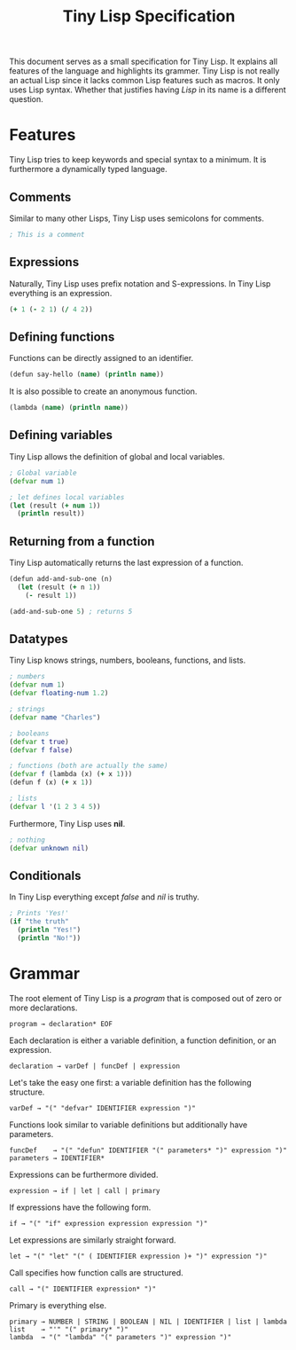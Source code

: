 #+TITLE: Tiny Lisp Specification

This document serves as a small specification for Tiny Lisp. It explains all features of the language and highlights its grammer. Tiny Lisp is not really an actual Lisp since it lacks common Lisp features such as macros. It only uses Lisp syntax. Whether that justifies having /Lisp/ in its name is a different question.

* Features

Tiny Lisp tries to keep keywords and special syntax to a minimum. It is furthermore a dynamically typed language.

** Comments

Similar to many other Lisps, Tiny Lisp uses semicolons for comments.

#+BEGIN_SRC clojure
; This is a comment
#+END_SRC

** Expressions

Naturally, Tiny Lisp uses prefix notation and S-expressions. In Tiny Lisp everything is an expression.

#+BEGIN_SRC clojure
(+ 1 (- 2 1) (/ 4 2))
#+END_SRC

** Defining functions

Functions can be directly assigned to an identifier.

#+BEGIN_SRC clojure
(defun say-hello (name) (println name))
#+END_SRC

It is also possible to create an anonymous function.

#+BEGIN_SRC clojure
(lambda (name) (println name))
#+END_SRC

** Defining variables

Tiny Lisp allows the definition of global and local variables.

#+BEGIN_SRC clojure
; Global variable
(defvar num 1)

; let defines local variables
(let (result (+ num 1))
  (println result))
#+END_SRC

** Returning from a function

Tiny Lisp automatically returns the last expression of a function.

#+BEGIN_SRC clojure
(defun add-and-sub-one (n)
  (let (result (+ n 1))
    (- result 1))
    
(add-and-sub-one 5) ; returns 5
#+END_SRC

** Datatypes

Tiny Lisp knows strings, numbers, booleans, functions, and lists.

#+BEGIN_SRC clojure
; numbers
(defvar num 1)
(defvar floating-num 1.2)

; strings
(defvar name "Charles")

; booleans
(defvar t true)
(defvar f false)

; functions (both are actually the same)
(defvar f (lambda (x) (+ x 1)))
(defun f (x) (+ x 1))

; lists
(defvar l '(1 2 3 4 5))
#+END_SRC

Furthermore, Tiny Lisp uses *nil*.

#+BEGIN_SRC clojure
; nothing
(defvar unknown nil)
#+END_SRC

** Conditionals

In Tiny Lisp everything except /false/ and /nil/ is truthy.

#+BEGIN_SRC clojure
; Prints 'Yes!'
(if "the truth"
  (println "Yes!")
  (println "No!"))
#+END_SRC

* Grammar

The root element of Tiny Lisp is a /program/ that is composed out of zero or more declarations.

#+BEGIN_SRC 
program → declaration* EOF
#+END_SRC

Each declaration is either a variable definition, a function definition, or an expression.

#+BEGIN_SRC 
declaration → varDef | funcDef | expression
#+END_SRC

Let's take the easy one first: a variable definition has the following structure.

#+BEGIN_SRC 
varDef → "(" "defvar" IDENTIFIER expression ")"
#+END_SRC

Functions look similar to variable definitions but additionally have parameters.

#+BEGIN_SRC 
funcDef    → "(" "defun" IDENTIFIER "(" parameters* ")" expression ")"
parameters → IDENTIFIER*
#+END_SRC

Expressions can be furthermore divided.

#+BEGIN_SRC 
expression → if | let | call | primary
#+END_SRC

If expressions have the following form.

#+BEGIN_SRC 
if → "(" "if" expression expression expression ")"
#+END_SRC

Let expressions are similarly straight forward.

#+BEGIN_SRC 
let → "(" "let" "(" ( IDENTIFIER expression )+ ")" expression ")"
#+END_SRC

Call specifies how function calls are structured.

#+BEGIN_SRC 
call → "(" IDENTIFIER expression* ")"
#+END_SRC

Primary is everything else.

#+BEGIN_SRC 
primary → NUMBER | STRING | BOOLEAN | NIL | IDENTIFIER | list | lambda
list    → "'" "(" primary* ")"
lambda  → "(" "lambda" "(" parameters ")" expression ")"
#+END_SRC
